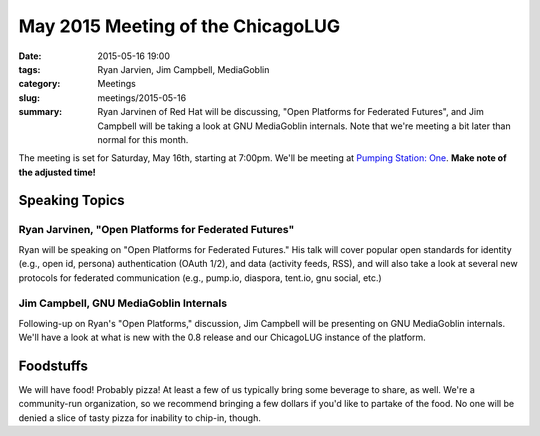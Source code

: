 May 2015 Meeting of the ChicagoLUG
=================================== 
:date: 2015-05-16 19:00
:tags: Ryan Jarvien, Jim Campbell, MediaGoblin
:category: Meetings
:slug: meetings/2015-05-16
:summary: Ryan Jarvinen of Red Hat will be discussing, "Open Platforms for Federated Futures", and Jim Campbell will be taking a look at GNU MediaGoblin internals. Note that we're meeting a bit later than normal for this month.

The meeting is set for Saturday, May 16th, starting at 7:00pm. We'll be
meeting at `Pumping Station: One`_. **Make note of the adjusted time!**

Speaking Topics
--------------------
 
Ryan Jarvinen, "Open Platforms for Federated Futures" 
*******************************************************

Ryan will be speaking on "Open Platforms for Federated Futures." His talk
will cover popular open standards for identity (e.g., open id, persona)
authentication (OAuth 1/2), and data (activity feeds, RSS), and will also
take a look at several new protocols for federated communication (e.g.,
pump.io, diaspora, tent.io, gnu social, etc.)


Jim Campbell, GNU MediaGoblin Internals
****************************************

Following-up on Ryan's "Open Platforms," discussion, Jim Campbell will be
presenting on GNU MediaGoblin internals. We'll have a look at what is new with
the 0.8 release and our ChicagoLUG instance of the platform.


Foodstuffs
------------

We will have food! Probably pizza! At least a few of us typically bring some
beverage to share, as well. We're a community-run organization, so we
recommend bringing a few dollars if you'd like to partake of the food. No one
will be denied a slice of tasty pizza for inability to chip-in, though.

.. _`Pumping Station: One`: http://chicagolug.org/locations/psone.html
.. _`Ryan Jarvinen`: http://ryanjarvinen.com
